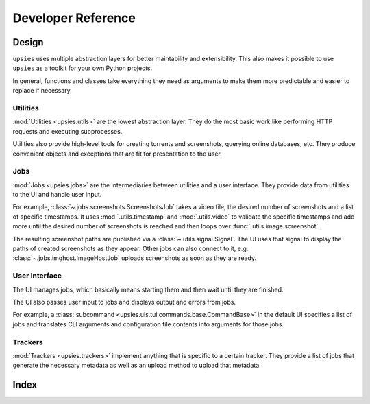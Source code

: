 Developer Reference
===================

Design
------

``upsies`` uses multiple abstraction layers for better maintability and
extensibility. This also makes it possible to use ``upsies`` as a toolkit for
your own Python projects.

In general, functions and classes take everything they need as arguments to make
them more predictable and easier to replace if necessary.

Utilities
^^^^^^^^^

:mod:`Utilities <upsies.utils>` are the lowest abstraction layer. They do the most
basic work like performing HTTP requests and executing subprocesses.

Utilities also provide high-level tools for creating torrents and screenshots,
querying online databases, etc. They produce convenient objects and exceptions
that are fit for presentation to the user.

Jobs
^^^^

:mod:`Jobs <upsies.jobs>` are the intermediaries between utilities and a user
interface. They provide data from utilities to the UI and handle user input.

For example, :class:`~.jobs.screenshots.ScreenshotsJob` takes a video file, the
desired number of screenshots and a list of specific timestamps. It uses
:mod:`.utils.timestamp` and :mod:`.utils.video` to validate the specific
timestamps and add more until the desired number of screenshots is reached and
then loops over :func:`.utils.image.screenshot`.

The resulting screenshot paths are published via a
:class:`~.utils.signal.Signal`. The UI uses that signal to display the paths of
created screenshots as they appear. Other jobs can also connect to it, e.g.
:class:`~.jobs.imghost.ImageHostJob` uploads screenshots as soon as they are
ready.

User Interface
^^^^^^^^^^^^^^

The UI manages jobs, which basically means starting them and then wait until
they are finished.

The UI also passes user input to jobs and displays output and errors from jobs.

For example, a :class:`subcommand <upsies.uis.tui.commands.base.CommandBase>` in
the default UI specifies a list of jobs and translates CLI arguments and
configuration file contents into arguments for those jobs.

Trackers
^^^^^^^^

:mod:`Trackers <upsies.trackers>` implement anything that is specific to a
certain tracker. They provide a list of jobs that generate the necessary
metadata as well as an upload method to upload that metadata.

Index
-----

.. autosummary::
   :toctree:
   :template: autosummary-template.rst
   :nosignatures:
   :recursive:

   upsies.utils
   upsies.jobs
   upsies.uis
   upsies.trackers
   upsies.constants
   upsies.errors

